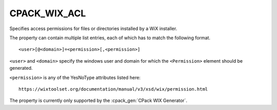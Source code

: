 CPACK_WIX_ACL
-------------

.. versionadded:: 3.1

Specifies access permissions for files or directories
installed by a WiX installer.

The property can contain multiple list entries,
each of which has to match the following format.

::

  <user>[@<domain>]=<permission>[,<permission>]

``<user>`` and ``<domain>`` specify the windows user and domain for which the
``<Permission>`` element should be generated.

``<permission>`` is any of the YesNoType attributes listed here::

 https://wixtoolset.org/documentation/manual/v3/xsd/wix/permission.html

The property is currently only supported by the :cpack_gen:`CPack WIX Generator`.
